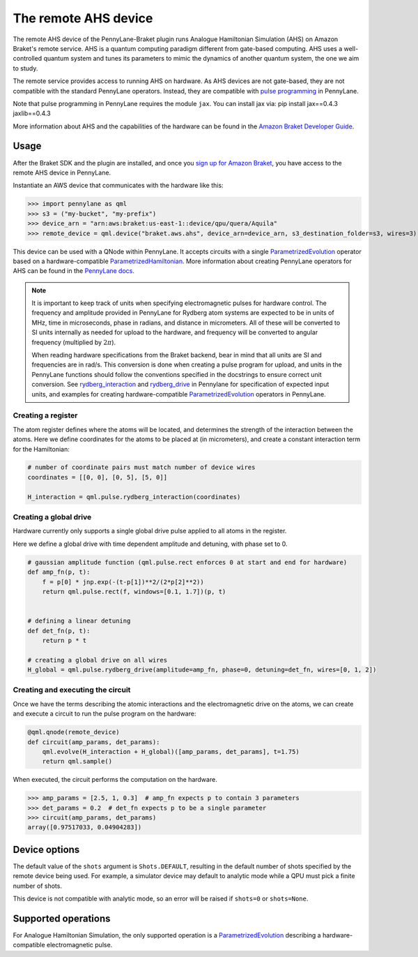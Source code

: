 The remote AHS device
=====================

The remote AHS device of the PennyLane-Braket plugin runs Analogue Hamiltonian Simulation (AHS) on
Amazon Braket's remote service. AHS is a quantum computing paradigm different from gate-based computing.
AHS uses a well-controlled quantum system and tunes its parameters to mimic the dynamics of another quantum
system, the one we aim to study.

The remote service provides access to running AHS on hardware. As AHS devices are not gate-based, they are not
compatible with the standard PennyLane operators. Instead, they are compatible with `pulse programming <https://docs.pennylane.ai/en/stable/code/qml_pulse.html>`_ in PennyLane.

Note that pulse programming in PennyLane requires the module ``jax``. You can install jax via: pip install jax==0.4.3 jaxlib==0.4.3

More information about AHS and the capabilities of the hardware can be found in the `Amazon Braket Developer Guide <https://docs.aws.amazon.com/braket/latest/developerguide/braket-devices.html#braket-qpu-partner-quera>`_.

Usage
~~~~~

After the Braket SDK and the plugin are installed, and once you
`sign up for Amazon Braket <https://docs.aws.amazon.com/braket/latest/developerguide/braket-enable-overview.html>`_,
you have access to the remote AHS device in PennyLane.

Instantiate an AWS device that communicates with the hardware like this:

>>> import pennylane as qml
>>> s3 = ("my-bucket", "my-prefix")
>>> device_arn = "arn:aws:braket:us-east-1::device/qpu/quera/Aquila"
>>> remote_device = qml.device("braket.aws.ahs", device_arn=device_arn, s3_destination_folder=s3, wires=3)

This device can be used with a QNode within PennyLane. It accepts circuits with a single `ParametrizedEvolution <https://docs.pennylane.ai/en/stable/code/api/pennylane.pulse.ParametrizedEvolution.html>`_
operator based on a hardware-compatible `ParametrizedHamiltonian <https://docs.pennylane.ai/en/stable/code/api/pennylane.pulse.ParametrizedHamiltonian.html>`_.
More information about creating PennyLane operators for AHS can be
found in the `PennyLane docs <https://docs.pennylane.ai/en/stable/code/qml_pulse.html>`_.

.. note::
    It is important to keep track of units when specifying electromagnetic pulses for hardware control.
    The frequency and amplitude provided in PennyLane for Rydberg atom systems are expected to be in units of MHz,
    time in microseconds, phase in radians, and distance in micrometers. All of these will be converted to SI units
    internally as needed for upload to the hardware, and frequency will be converted to angular frequency
    (multiplied by :math:`2 \pi`).

    When reading hardware specifications from the Braket backend, bear in mind that all units are SI and frequencies
    are in rad/s. This conversion is done when creating a pulse program for upload, and units in the PennyLane
    functions should follow the conventions specified in the docstrings to ensure correct unit conversion.
    See `rydberg_interaction <https://docs.pennylane.ai/en/stable/code/api/pennylane.pulse.rydberg_interaction.html>`_
    and `rydberg_drive <https://docs.pennylane.ai/en/stable/code/api/pennylane.pulse.rydberg_drive.html>`_ in
    Pennylane for specification of expected input units, and examples for creating hardware-compatible
    `ParametrizedEvolution <https://docs.pennylane.ai/en/stable/code/api/pennylane.pulse.ParametrizedEvolution.html>`_
    operators in PennyLane.

Creating a register
^^^^^^^^^^^^^^^^^^^

The atom register defines where the atoms will be located, and determines the strength of the interaction
between the atoms. Here we define coordinates for the atoms to be placed at (in micrometers), and create a constant
interaction term for the Hamiltonian:

.. code-block:: python

    # number of coordinate pairs must match number of device wires
    coordinates = [[0, 0], [0, 5], [5, 0]]

    H_interaction = qml.pulse.rydberg_interaction(coordinates)

Creating a global drive
^^^^^^^^^^^^^^^^^^^^^^^

Hardware currently only supports a single global drive pulse applied to all atoms in the register.

Here we define a global drive with time dependent amplitude and detuning, with phase set to 0.

.. code-block:: python

    # gaussian amplitude function (qml.pulse.rect enforces 0 at start and end for hardware)
    def amp_fn(p, t):
        f = p[0] * jnp.exp(-(t-p[1])**2/(2*p[2]**2))
        return qml.pulse.rect(f, windows=[0.1, 1.7])(p, t)


    # defining a linear detuning
    def det_fn(p, t):
        return p * t

    # creating a global drive on all wires
    H_global = qml.pulse.rydberg_drive(amplitude=amp_fn, phase=0, detuning=det_fn, wires=[0, 1, 2])


Creating and executing the circuit
^^^^^^^^^^^^^^^^^^^^^^^^^^^^^^^^^^

Once we have the terms describing the atomic interactions and the electromagnetic drive on the atoms, we can create
and execute a circuit to run the pulse program on the hardware:

.. code-block:: python

    @qml.qnode(remote_device)
    def circuit(amp_params, det_params):
        qml.evolve(H_interaction + H_global)([amp_params, det_params], t=1.75)
        return qml.sample()

When executed, the circuit performs the computation on the hardware.

>>> amp_params = [2.5, 1, 0.3]  # amp_fn expects p to contain 3 parameters
>>> det_params = 0.2  # det_fn expects p to be a single parameter
>>> circuit(amp_params, det_params)
array([0.97517033, 0.04904283])

Device options
~~~~~~~~~~~~~~

The default value of the ``shots`` argument is ``Shots.DEFAULT``, resulting in the default number of
shots specified by the remote device being used. For example, a simulator device may default to
analytic mode while a QPU must pick a finite number of shots.

This device is not compatible with analytic mode, so an error will be raised if ``shots=0`` or ``shots=None``.

Supported operations
~~~~~~~~~~~~~~~~~~~~

For Analogue Hamiltonian Simulation, the only supported operation is a `ParametrizedEvolution <https://docs.pennylane.ai/en/stable/code/api/pennylane.pulse.ParametrizedEvolution.html>`_
describing a hardware-compatible electromagnetic pulse.

